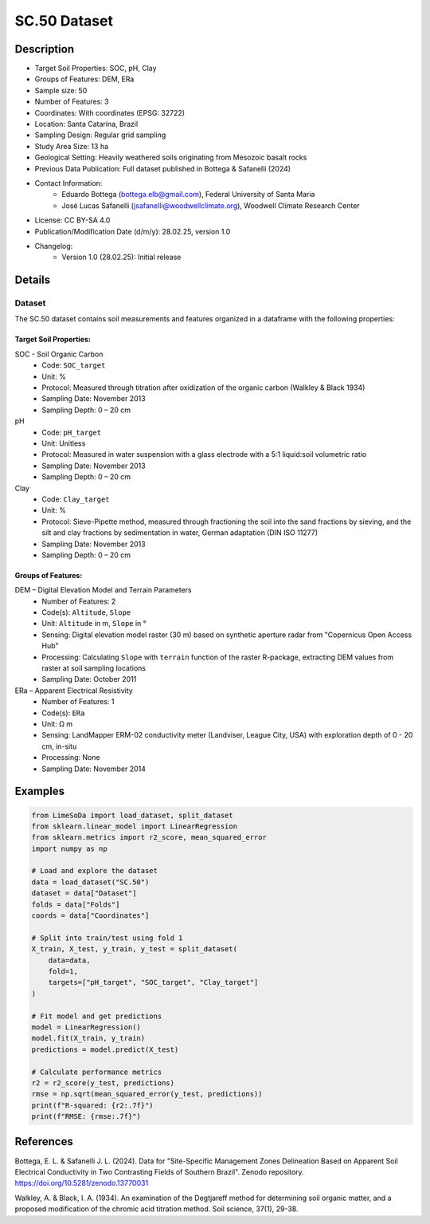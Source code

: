 SC.50 Dataset
=============

Description
-----------
* Target Soil Properties: SOC, pH, Clay
* Groups of Features: DEM, ERa 
* Sample size: 50
* Number of Features: 3
* Coordinates: With coordinates (EPSG: 32722)
* Location: Santa Catarina, Brazil
* Sampling Design: Regular grid sampling
* Study Area Size: 13 ha
* Geological Setting: Heavily weathered soils originating from Mesozoic basalt rocks
* Previous Data Publication: Full dataset published in Bottega & Safanelli (2024)
* Contact Information:
    * Eduardo Bottega (bottega.elb@gmail.com), Federal University of Santa Maria
    * José Lucas Safanelli (jsafanelli@woodwellclimate.org), Woodwell Climate Research Center
* License: CC BY-SA 4.0
* Publication/Modification Date (d/m/y): 28.02.25, version 1.0
* Changelog:
    * Version 1.0 (28.02.25): Initial release

Details
-------

Dataset
^^^^^^^
The SC.50 dataset contains soil measurements and features organized in a dataframe with the following properties:

Target Soil Properties:
""""""""""""""""""""""

SOC - Soil Organic Carbon
    * Code: ``SOC_target``
    * Unit: %
    * Protocol: Measured through titration after oxidization of the organic carbon (Walkley & Black 1934)
    * Sampling Date: November 2013
    * Sampling Depth: 0 – 20 cm

pH
    * Code: ``pH_target``
    * Unit: Unitless
    * Protocol: Measured in water suspension with a glass electrode with a 5:1 liquid:soil volumetric ratio
    * Sampling Date: November 2013
    * Sampling Depth: 0 – 20 cm

Clay
    * Code: ``Clay_target``
    * Unit: %
    * Protocol: Sieve-Pipette method, measured through fractioning the soil into the sand fractions by sieving, and the silt and clay fractions by sedimentation in water, German adaptation (DIN ISO 11277)
    * Sampling Date: November 2013
    * Sampling Depth: 0 – 20 cm

Groups of Features:
"""""""""""""""""

DEM – Digital Elevation Model and Terrain Parameters
    * Number of Features: 2
    * Code(s): ``Altitude``, ``Slope``
    * Unit: ``Altitude`` in m, ``Slope`` in °
    * Sensing: Digital elevation model raster (30 m) based on synthetic aperture radar from "Copernicus Open Access Hub"
    * Processing: Calculating ``Slope`` with ``terrain`` function of the raster R-package, extracting DEM values from raster at soil sampling locations
    * Sampling Date: October 2011

ERa – Apparent Electrical Resistivity
    * Number of Features: 1
    * Code(s): ``ERa``
    * Unit: Ω m
    * Sensing: LandMapper ERM-02 conductivity meter (Landviser, League City, USA) with exploration depth of 0 - 20 cm, in-situ
    * Processing: None
    * Sampling Date: November 2014

Examples
--------

.. code-block:: python

    from LimeSoDa import load_dataset, split_dataset
    from sklearn.linear_model import LinearRegression
    from sklearn.metrics import r2_score, mean_squared_error
    import numpy as np

    # Load and explore the dataset
    data = load_dataset("SC.50")
    dataset = data["Dataset"]
    folds = data["Folds"]
    coords = data["Coordinates"]

    # Split into train/test using fold 1
    X_train, X_test, y_train, y_test = split_dataset(
        data=data,
        fold=1,
        targets=["pH_target", "SOC_target", "Clay_target"]
    )

    # Fit model and get predictions
    model = LinearRegression()
    model.fit(X_train, y_train)
    predictions = model.predict(X_test)

    # Calculate performance metrics
    r2 = r2_score(y_test, predictions)
    rmse = np.sqrt(mean_squared_error(y_test, predictions))
    print(f"R-squared: {r2:.7f}")
    print(f"RMSE: {rmse:.7f}")

References
----------

Bottega, E. L. & Safanelli J. L. (2024). Data for "Site-Specific Management Zones Delineation Based on Apparent Soil Electrical Conductivity in Two Contrasting Fields of Southern Brazil". Zenodo repository. https://doi.org/10.5281/zenodo.13770031

Walkley, A. & Black, I. A. (1934). An examination of the Degtjareff method for determining soil organic matter, and a proposed modification of the chromic acid titration method. Soil science, 37(1), 29-38.
